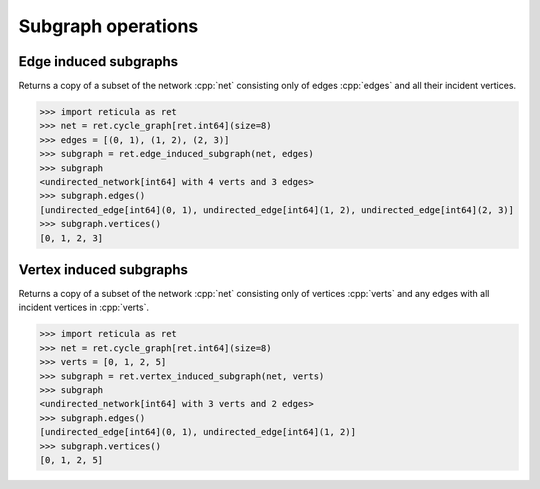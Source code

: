 Subgraph operations
===================

Edge induced subgraphs
----------------------

.. tab-set::

  .. tab-item:: Python
    :sync: python

    .. py:function:: edge_induced_subgraph(net, edges)

  .. tab-item:: C++
    :sync: cpp

    .. cpp:function:: template <network_edge EdgeT, \
          std::ranges::input_range Range> \
        requires std::same_as<std::ranges::range_value_t<Range>, EdgeT> \
        network<EdgeT> \
        edge_induced_subgraph(const network<EdgeT>& net, Range&& edges)

Returns a copy of a subset of the network :cpp:`net` consisting only of edges
:cpp:`edges` and all their incident vertices.

.. code-block:: pycon

  >>> import reticula as ret
  >>> net = ret.cycle_graph[ret.int64](size=8)
  >>> edges = [(0, 1), (1, 2), (2, 3)]
  >>> subgraph = ret.edge_induced_subgraph(net, edges)
  >>> subgraph
  <undirected_network[int64] with 4 verts and 3 edges>
  >>> subgraph.edges()
  [undirected_edge[int64](0, 1), undirected_edge[int64](1, 2), undirected_edge[int64](2, 3)]
  >>> subgraph.vertices()
  [0, 1, 2, 3]


Vertex induced subgraphs
------------------------

.. tab-set::

  .. tab-item:: Python
    :sync: python

    .. py:function:: vertex_induced_subgraph(net, verts)

  .. tab-item:: C++
    :sync: cpp

    .. cpp:function:: template <network_edge EdgeT, \
          std::ranges::input_range Range> \
        requires std::same_as<std::ranges::range_value_t<Range>, EdgeT::VetexType> \
        network<EdgeT> \
        vertex_induced_subgraph(const network<EdgeT>& net, Range&& verts)

Returns a copy of a subset of the network :cpp:`net` consisting only of vertices
:cpp:`verts` and any edges with all incident vertices in :cpp:`verts`.

.. code-block:: pycon

   >>> import reticula as ret
   >>> net = ret.cycle_graph[ret.int64](size=8)
   >>> verts = [0, 1, 2, 5]
   >>> subgraph = ret.vertex_induced_subgraph(net, verts)
   >>> subgraph
   <undirected_network[int64] with 3 verts and 2 edges>
   >>> subgraph.edges()
   [undirected_edge[int64](0, 1), undirected_edge[int64](1, 2)]
   >>> subgraph.vertices()
   [0, 1, 2, 5]
